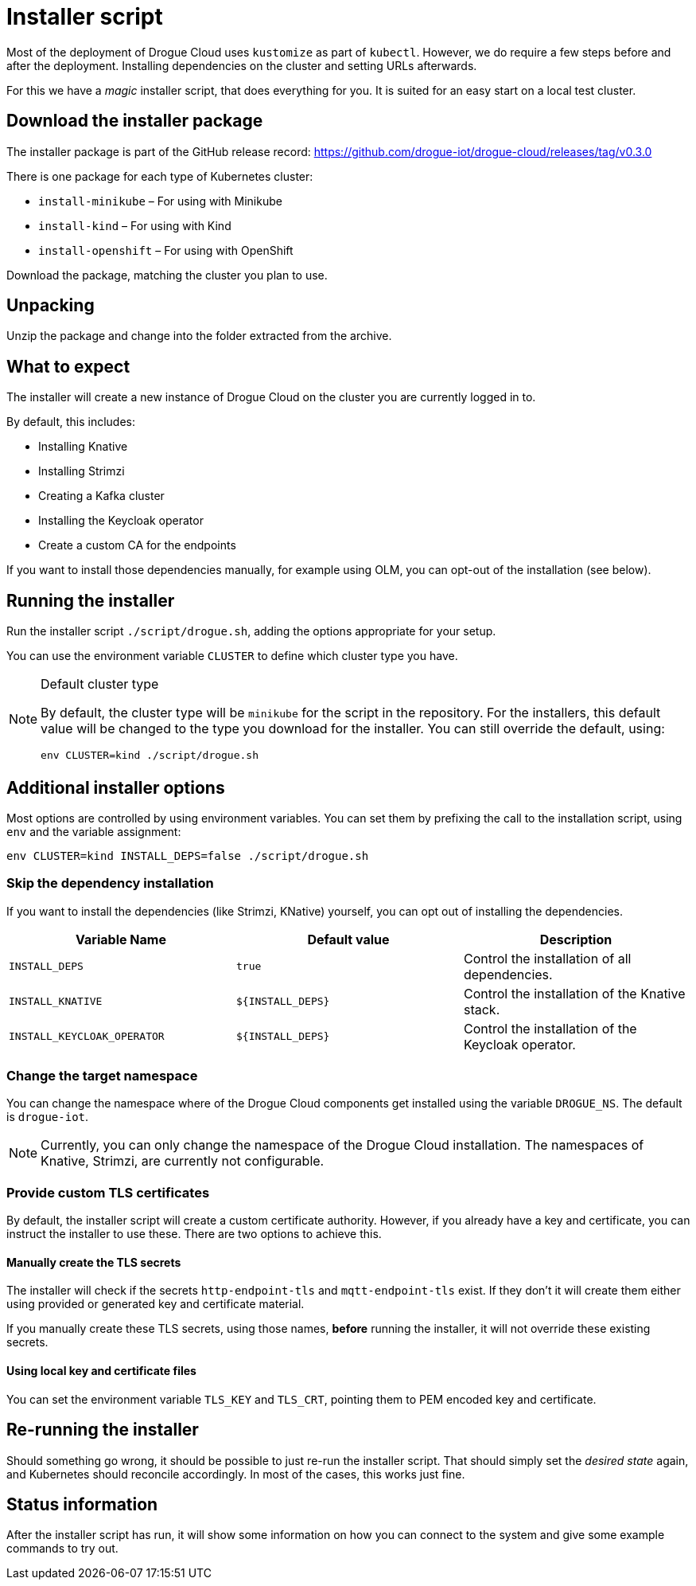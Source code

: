 = Installer script

Most of the deployment of Drogue Cloud uses `kustomize` as part of `kubectl`. However, we do require a few steps
before and after the deployment. Installing dependencies on the cluster and setting URLs afterwards.

For this we have a _magic_ installer script, that does everything for you. It is suited for an easy start on a
local test cluster.

== Download the installer package

The installer package is part of the GitHub release record: https://github.com/drogue-iot/drogue-cloud/releases/tag/v0.3.0

There is one package for each type of Kubernetes cluster:

* `install-minikube` – For using with Minikube
* `install-kind` – For using with Kind
* `install-openshift` – For using with OpenShift

Download the package, matching the cluster you plan to use.

== Unpacking

Unzip the package and change into the folder extracted from the archive.

== What to expect

The installer will create a new instance of Drogue Cloud on the cluster you are currently logged in to.

By default, this includes:

* Installing Knative
* Installing Strimzi
* Creating a Kafka cluster
* Installing the Keycloak operator
* Create a custom CA for the endpoints

If you want to install those dependencies manually, for example using OLM, you can opt-out of the installation
(see below).

== Running the installer

Run the installer script `./script/drogue.sh`, adding the options appropriate for your setup.

You can use the environment variable `CLUSTER` to define which cluster type you have.

[NOTE]
.Default cluster type
====
By default, the cluster type will be `minikube` for the script in the repository. For the installers, this default
value will be changed to the type you download for the installer. You can still override the default, using:

[source,shell]
----
env CLUSTER=kind ./script/drogue.sh
----

====

== Additional installer options

Most options are controlled by using environment variables. You can set them by prefixing the
call to the installation script, using `env` and the variable assignment:

[source,shell]
----
env CLUSTER=kind INSTALL_DEPS=false ./script/drogue.sh
----

=== Skip the dependency installation

If you want to install the dependencies (like Strimzi, KNative) yourself, you can opt out of installing the
dependencies.

|===
|Variable Name | Default value | Description

| `INSTALL_DEPS`
| `true`
| Control the installation of all dependencies.

| `INSTALL_KNATIVE`
| `$\{INSTALL_DEPS}`
| Control the installation of the Knative stack.

| `INSTALL_KEYCLOAK_OPERATOR`
| `$\{INSTALL_DEPS}`
| Control the installation of the Keycloak operator.

|===

=== Change the target namespace

You can change the namespace where of the Drogue Cloud components get installed using the variable `DROGUE_NS`. The
default is `drogue-iot`.

NOTE: Currently, you can only change the namespace of the Drogue Cloud installation. The namespaces of Knative,
Strimzi, are currently not configurable.

=== Provide custom TLS certificates

By default, the installer script will create a custom certificate authority. However, if you already have a key and
certificate, you can instruct the installer to use these. There are two options to achieve this.

==== Manually create the TLS secrets

The installer will check if the secrets `http-endpoint-tls` and `mqtt-endpoint-tls` exist. If they don't it will
create them either using provided or generated key and certificate material.

If you manually create these TLS secrets, using those names, *before* running the installer, it will not override
these existing secrets.

==== Using local key and certificate files

You can set the environment variable `TLS_KEY` and `TLS_CRT`, pointing them to PEM encoded key and certificate.

== Re-running the installer

Should something go wrong, it should be possible to just re-run the installer script. That should simply set the
_desired state_ again, and Kubernetes should reconcile accordingly. In most of the cases, this works just fine.

== Status information

After the installer script has run, it will show some information on how you can connect to the system and
give some example commands to try out.
